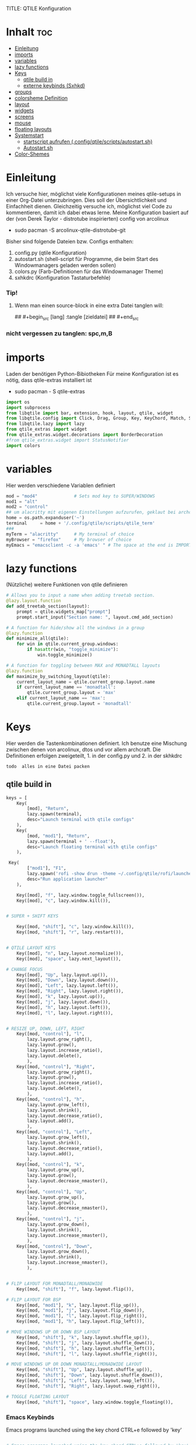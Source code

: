 TITLE: QTILE Konfiguration
#+AUTHOR: igelchri
#+DESCRIPTION: igelchri's  personal qtile config.
#+PROPERTY: header-args :tangle config.py
#+auto_tangle: t
#+STARTUP: showeverything
* Inhalt :toc:
- [[#einleitung][Einleitung]]
- [[#imports][imports]]
- [[#variables][variables]]
- [[#lazy-functions][lazy functions]]
- [[#keys][Keys]]
  - [[#qtile-build-in][qtile build in]]
  - [[#externe-keybinds-sxhkd][externe keybinds (Sxhkd)]]
- [[#groups][groups]]
- [[#colorsheme-definition][colorsheme Definition]]
- [[#layout][layout]]
- [[#widgets][widgets]]
- [[#screens][screens]]
- [[#mouse][mouse]]
- [[#floating-layouts][floating layouts]]
- [[#systemstart][Systemstart]]
  - [[#startscript-aufrufen-configqtilescriptsautostartsh][startscript aufrufen (.config/qtile/scripts/autostart.sh)]]
  - [[#autostartsh][Autostart.sh]]
- [[#color-shemes][Color-Shemes]]

* Einleitung 
Ich versuche hier, möglichst viele Konfigurationen meines qtile-setups in einer Org-Datei unterzubringen. Dies soll der Übersichtlichkeit und Einfachheit dienen. Gleichzeitig versuche ich, möglichst viel Code zu kommentieren, damit ich dabei etwas lerne.
Meine Konfiguration basiert auf der (von Derek Taylor - distrotube inspirierten) config von arcolinux
- sudo pacman -S arcolinux-qtile-distrotube-git

Bisher sind folgende Dateien bzw. Configs enthalten:
1. config.py (qtile Konfiguration)
2. autostart.sh (shell-script für Programme, die beim Start des Windowmanagers geladen werden sollen)
3. colors.py (Farb-Definitionen für das Windowmanager Theme)
4. sxhkdrc (Konfiguration Tastaturbefehle)

*** Tip! 
**** Wenn man einen source-block in eine extra Datei tanglen will:
## #+begin_src [lang] :tangle [zieldatei]
## #+end_src
*** nicht vergessen zu tanglen: spc,m,B

* imports 
Laden der benötigen Python-Bibiotheken
Für meine Konfiguration ist es nötig, dass qtile-extras installiert ist
- sudo pacman - S qtile-extras

#+begin_src python
import os
import subprocess
from libqtile import bar, extension, hook, layout, qtile, widget
from libqtile.config import Click, Drag, Group, Key, KeyChord, Match, Screen
from libqtile.lazy import lazy
from qtile_extras import widget
from qtile_extras.widget.decorations import BorderDecoration
#from qtile_extras.widget import StatusNotifier
import colors
#+end_src

* variables
Hier werden verschiedene Variablen definiert

#+begin_src python
mod = "mod4"              # Sets mod key to SUPER/WINDOWS
mod1 = "alt"
mod2 = "control"
## um alacritty mit eigenen Einstellungen aufzurufen, geklaut bei archcraft
home = os.path.expanduser('~')
terminal     = home + '/.config/qtile/scripts/qtile_term'
###
myTerm = "alacritty"      # My terminal of choice
myBrowser = "firefox"     # My browser of choice
myEmacs = "emacsclient -c -a 'emacs' " # The space at the end is IMPORTANT!
#+end_src

* lazy functions 
(Nützliche) weitere Funktionen von qtile definieren

#+begin_src python
# Allows you to input a name when adding treetab section.
@lazy.layout.function
def add_treetab_section(layout):
    prompt = qtile.widgets_map["prompt"]
    prompt.start_input("Section name: ", layout.cmd_add_section)

# A function for hide/show all the windows in a group
@lazy.function
def minimize_all(qtile):
    for win in qtile.current_group.windows:
        if hasattr(win, "toggle_minimize"):
            win.toggle_minimize()
           
# A function for toggling between MAX and MONADTALL layouts
@lazy.function
def maximize_by_switching_layout(qtile):
    current_layout_name = qtile.current_group.layout.name
    if current_layout_name == 'monadtall':
        qtile.current_group.layout = 'max'
    elif current_layout_name == 'max':
        qtile.current_group.layout = 'monadtall'
#+end_src

* Keys 
Hier werden die Tastenkombinationen definiert. Ich benutze eine Mischung zwischen denen von arcolinux, dtos und vor allem archcraft.
Die Definitionen erfolgen zweigeteilt, 1. in der config.py und 2. in der skhkdrc
: todo  alles in eine Datei packen

** qtile build in 
#+begin_src python
keys = [
    Key(
		[mod], "Return", 
		lazy.spawn(terminal), 
		desc="Launch terminal with qtile configs"
	),
    Key(
		[mod, "mod1"], "Return", 
		lazy.spawn(terminal + ' --float'), 
		desc="Launch floating terminal with qtile configs"
	),

 Key(
		["mod1"], "F1", 
		lazy.spawn('rofi -show drun -theme ~/.config/qtile/rofi/launcher.rasi'), 
		desc="Run application launcher"
	),
   
    Key([mod], "f", lazy.window.toggle_fullscreen()),
    Key([mod], "c", lazy.window.kill()),


# SUPER + SHIFT KEYS

    Key([mod, "shift"], "c", lazy.window.kill()),
    Key([mod, "shift"], "r", lazy.restart()),


# QTILE LAYOUT KEYS
    Key([mod], "n", lazy.layout.normalize()),
    Key([mod], "space", lazy.next_layout()),

# CHANGE FOCUS
    Key([mod], "Up", lazy.layout.up()),
    Key([mod], "Down", lazy.layout.down()),
    Key([mod], "Left", lazy.layout.left()),
    Key([mod], "Right", lazy.layout.right()),
    Key([mod], "k", lazy.layout.up()),
    Key([mod], "j", lazy.layout.down()),
    Key([mod], "h", lazy.layout.left()),
    Key([mod], "l", lazy.layout.right()),


# RESIZE UP, DOWN, LEFT, RIGHT
    Key([mod, "control"], "l",
        lazy.layout.grow_right(),
        lazy.layout.grow(),
        lazy.layout.increase_ratio(),
        lazy.layout.delete(),
        ),
    Key([mod, "control"], "Right",
        lazy.layout.grow_right(),
        lazy.layout.grow(),
        lazy.layout.increase_ratio(),
        lazy.layout.delete(),
        ),
    Key([mod, "control"], "h",
        lazy.layout.grow_left(),
        lazy.layout.shrink(),
        lazy.layout.decrease_ratio(),
        lazy.layout.add(),
        ),
    Key([mod, "control"], "Left",
        lazy.layout.grow_left(),
        lazy.layout.shrink(),
        lazy.layout.decrease_ratio(),
        lazy.layout.add(),
        ),
    Key([mod, "control"], "k",
        lazy.layout.grow_up(),
        lazy.layout.grow(),
        lazy.layout.decrease_nmaster(),
        ),
    Key([mod, "control"], "Up",
        lazy.layout.grow_up(),
        lazy.layout.grow(),
        lazy.layout.decrease_nmaster(),
        ),
    Key([mod, "control"], "j",
        lazy.layout.grow_down(),
        lazy.layout.shrink(),
        lazy.layout.increase_nmaster(),
        ),
    Key([mod, "control"], "Down",
        lazy.layout.grow_down(),
        lazy.layout.shrink(),
        lazy.layout.increase_nmaster(),
        ),


# FLIP LAYOUT FOR MONADTALL/MONADWIDE
    Key([mod, "shift"], "f", lazy.layout.flip()),

# FLIP LAYOUT FOR BSP
    Key([mod, "mod1"], "k", lazy.layout.flip_up()),
    Key([mod, "mod1"], "j", lazy.layout.flip_down()),
    Key([mod, "mod1"], "l", lazy.layout.flip_right()),
    Key([mod, "mod1"], "h", lazy.layout.flip_left()),

# MOVE WINDOWS UP OR DOWN BSP LAYOUT
    Key([mod, "shift"], "k", lazy.layout.shuffle_up()),
    Key([mod, "shift"], "j", lazy.layout.shuffle_down()),
    Key([mod, "shift"], "h", lazy.layout.shuffle_left()),
    Key([mod, "shift"], "l", lazy.layout.shuffle_right()),

# MOVE WINDOWS UP OR DOWN MONADTALL/MONADWIDE LAYOUT
    Key([mod, "shift"], "Up", lazy.layout.shuffle_up()),
    Key([mod, "shift"], "Down", lazy.layout.shuffle_down()),
    Key([mod, "shift"], "Left", lazy.layout.swap_left()),
    Key([mod, "shift"], "Right", lazy.layout.swap_right()),

# TOGGLE FLOATING LAYOUT
    Key([mod, "shift"], "space", lazy.window.toggle_floating()),
#+end_src

*** Emacs Keybinds 
 Emacs programs launched using the key chord CTRL+e followed by 'key'
 
#+begin_src python

# Emacs programs launched using the key chord CTRL+e followed by 'key'
    KeyChord([mod],"e", [
        Key([], "e", lazy.spawn(myEmacs), desc='Emacs Dashboard'),
        Key([], "a", lazy.spawn(myEmacs + "--eval '(emms-play-directory-tree \"~/Music/\")'"), desc='Emacs EMMS'),
        Key([], "b", lazy.spawn(myEmacs + "--eval '(ibuffer)'"), desc='Emacs Ibuffer'),
        Key([], "d", lazy.spawn(myEmacs + "--eval '(dired nil)'"), desc='Emacs Dired'),
        Key([], "i", lazy.spawn(myEmacs + "--eval '(erc)'"), desc='Emacs ERC'),
        Key([], "s", lazy.spawn(myEmacs + "--eval '(eshell)'"), desc='Emacs Eshell'),
        Key([], "v", lazy.spawn(myEmacs + "--eval '(vterm)'"), desc='Emacs Vterm'),
        Key([], "w", lazy.spawn(myEmacs + "--eval '(eww \"distro.tube\")'"), desc='Emacs EWW'),
        Key([], "F4", lazy.spawn("killall emacs"),
                      lazy.spawn("/usr/bin/emacs --daemon"),
                      desc='Kill/restart the Emacs daemon')
    ]),
#+end_src

*** dmenu/ rofi Keybinds 
Dmenu/rofi scripts launched using the key chord SUPER+p followed by 'key'
 
#+begin_src python
    # Dmenu/rofi scripts launched using the key chord SUPER+p followed by 'key'
    KeyChord([mod], "p", [
        Key([], "h", lazy.spawn("dm-hub -r"), desc='List all dmscripts'),
        Key([], "a", lazy.spawn("dm-sounds -r"), desc='Choose ambient sound'),
        Key([], "b", lazy.spawn("dm-setbg -r"), desc='Set background'),
        Key([], "c", lazy.spawn("dtos-colorscheme -r"), desc='Choose color scheme'),
        Key([], "e", lazy.spawn("dm-confedit -r"), desc='Choose a config file to edit'),
        Key([], "i", lazy.spawn("dm-maim -r"), desc='Take a screenshot'),
        Key([], "k", lazy.spawn("dm-kill -r"), desc='Kill processes '),
        Key([], "m", lazy.spawn("dm-man -r"), desc='View manpages'),
        Key([], "n", lazy.spawn("dm-note -r"), desc='Store and copy notes'),
        Key([], "o", lazy.spawn("dm-bookman -r"), desc='Browser bookmarks'),
        Key([], "p", lazy.spawn("rofi-pass"), desc='Logout menu'),
        Key([], "q", lazy.spawn("dm-logout -r"), desc='Logout menu'),
        Key([], "r", lazy.spawn("dm-radio -r"), desc='Listen to online radio'),
        Key([], "s", lazy.spawn("dm-websearch -r"), desc='Search various engines'),
        Key([], "t", lazy.spawn("dm-translate -r"), desc='Translate text')
    ])
]
#+end_src

** externe keybinds (Sxhkd) 
Hier der Inhalt der sxhkdrc. Geklaut bei arcolinux
: todo überarbeiten

#+begin_src sh :tangle ./sxhkd/sxhkdrc
#################################################################
# KEYBOARD BINDINGS FOR ANY TWM
#################################################################

#################################################################
# SUPER + FUNCTION KEYS
#################################################################
#Meld
super + F5
    meld

#Vlc
super + F6
    vlc --video-on-top

#Virtualbox
super + F7
    virtualbox

#Thunar
super + F8
    thunar

#Rofi Fullscreen
super + F11
    rofi -theme-str 'window \{width: 100%;height: 100%;\}' -show drun

#Rofi
super + F12
    rofi -show drun



#################################################################
# SUPER + ... KEYS
#################################################################

#Browser
super + w
   firefox 

#archlinux-logout
super + x
    archlinux-logout

#powermenu
super + shift + x
#    arcolinux-powermenu
     ~/.config/qtile/scripts/powermenu.sh

#alacritty
super + Return
    alacritty

#Xkill
super + Escape
    xkill

#Keyboard dependent
#alacritty
super + KP_Enter
	alacritty

#################################################################
# SUPER + SHIFT KEYS
#################################################################

#File-Manager
super + shift + Return
	thunar


#dmenu
super + shift + d
	dmenu_run -i -nb '#191919' -nf '#fea63c' -sb '#fea63c' -sf '#191919' -fn 'NotoMonoRegular:bold:pixelsize=14'
    ## Eingabeleiste oben am Bildschirm, nb und nf sind nichtselektiert, sb und sf ist selektiert, fn ist Schrift

#dmenu
super + d
rofi -no-config -no-lazy-grab -show drun -modi drun -theme ~/.config/qtile/rofi/launcher.rasi

#reload sxhkd:
super + shift + s
	pkill -USR1 -x sxhkd


#################################################################
# CONTROL + ALT KEYS
#################################################################


#################################################################
#     FUNCTION KEYS
#################################################################

#xfce4-terminal dropdown
F12
    xfce4-terminal --drop-down


#################################################################
#     MULTIMEDIA KEYS
#################################################################

#Raises volume
XF86AudioRaiseVolume
    amixer set Master 10%+

#Lowers volume
XF86AudioLowerVolume
    amixer set Master 10%-

#Mute
XF86AudioMute
    amixer -D pulse set Master 1+ toggle

#Playerctl works for Pragha, Spotify and others
#Delete the line for playerctl if you want to use mpc
#and replace it with the corresponding code
#mpc works for e.g.ncmpcpp
#mpc toggle
#mpc next
#mpc prev
#mpc stop

#PLAY
XF86AudioPlay
    playerctl play-pause

#Next
XF86AudioNext
    playerctl next

#previous
XF86AudioPrev
    playerctl previous

#Stop
XF86AudioStop
    playerctl stop

#Brightness up
XF86MonBrightnessUp
    xbacklight -inc 10

#Brightness down
XF86MonBrightnessDown
    xbacklight -dec 10
#+end_src

* groups 
Hier werden die desktops (tags) definiert.
Anzahl bei names muss mit Anzahl in labels übereinstimmen.
DT hat hier verschieden layouts definiert
: todo Herausfinden ob es möglich, ein standardlayout zu definieren, damit man nich 9 mal das gleiche schreiben muss

#+begin_src python

groups = []
group_names = ["1", "2", "3", "4", "5", "6", "7", "8", "9",]

group_labels = ["1", "2", "3", "4", "5", "6", "7", "8", "9",]
#group_labels = ["DEV", "WWW", "SYS", "DOC", "VBOX", "CHAT", "MUS", "VID", "GFX",]
#group_labels = ["", "", "", "", "", "", "", "", "",]

group_layouts = ["monadtall", "monadtall", "tile", "tile", "monadtall", "monadtall", "monadtall", "monadtall", "monadtall"]

for i in range(len(group_names)):
    groups.append(
        Group(
            name=group_names[i],
            layout=group_layouts[i].lower(),
            label=group_labels[i],
        ))
 
for i in groups:
    keys.extend(
        [
            # mod1 + letter of group = switch to group
            Key(
                [mod],
                i.name,
                lazy.group[i.name].toscreen(),
                desc="Switch to group {}".format(i.name),
            ),
            # mod1 + shift + letter of group = move focused window to group
            Key(
                [mod, "shift"],
                i.name,
                lazy.window.togroup(i.name, switch_group=False),
                desc="Move focused window to group {}".format(i.name),
            ),
        ]
    )
#+end_src

* colorsheme Definition 
DT hat ein script, mit dem er das theme ändern kann. Hier wird das Theme konfiguriert.
Die Definition der einzelnen Themes folgen weiter unten

#+begin_src python
### COLORSCHEME ###
# Colors are defined in a separate 'colors.py' file.
# There 10 colorschemes available to choose from:
#
# colors = colors.DoomOne
# colors = colors.Dracula
# colors = colors.GruvboxDark
# colors = colors.MonokaiPro
# colors = colors.Nord
# colors = colors.OceanicNext
# colors = colors.Palenight
# colors = colors.SolarizedDark
# colors = colors.SolarizedLight
# colors = colors.TomorrowNight
#
# It is best not manually change the colorscheme; instead run 'dtos-colorscheme'
# which is set to 'MOD + p c'

#colors = colors.DoomOne
colors = colors.Everblush
#
#+end_src

* layout 
Hier werden die Fensterlayouts definiert

#+begin_src python

layout_theme = {"border_width": 2,
                "margin": 8,
                "border_focus": colors[8],
                "border_normal": colors[0]
                }

layouts = [
    #layout.Bsp(**layout_theme),
    #layout.Floating(**layout_theme)
    #layout.RatioTile(**layout_theme),
    #layout.VerticalTile(**layout_theme),
    #layout.Matrix(**layout_theme),
    layout.MonadTall(**layout_theme),
    #layout.MonadWide(**layout_theme),
    layout.Tile(
         shift_windows=True,
         border_width = 0,
         margin = 0,
         ratio = 0.335,
         ),
    layout.Max(
         border_width = 0,
         margin = 0,
         ),
    #layout.Stack(**layout_theme, num_stacks=2),
    #layout.Columns(**layout_theme),
    #layout.TreeTab(
    #     font = "Ubuntu Bold",
    #     fontsize = 11,
    #     border_width = 0,
    #     bg_color = colors[0],
    #     active_bg = colors[8],
    #     active_fg = colors[2],
    #     inactive_bg = colors[1],
    #     inactive_fg = colors[0],
    #     padding_left = 8,
    #     padding_x = 8,
    #     padding_y = 6,
    #     sections = ["ONE", "TWO", "THREE"],
    #     section_fontsize = 10,
    #     section_fg = colors[7],
    #     section_top = 15,
    #     section_bottom = 15,
    #     level_shift = 8,
    #     vspace = 3,
    #     panel_width = 240
    #     ),
    #layout.Zoomy(**layout_theme),
]
#+end_src

* widgets 
Hier wird die Statusbar definiert.
Wichtig: das Modul für die Tastatureinstellung entfernen, sonst schaltet es immer auf US-Keyboard um
: todo Lösung finden

#+begin_src python

widget_defaults = dict(
    font="Ubuntu Bold",
    fontsize = 12,
    padding = 0,
    background=colors[0]
)

extension_defaults = widget_defaults.copy()

def init_widgets_list():
    widgets_list = [
        widget.Image(
                 filename = "~/.config/qtile/icons/logo.png",
                 scale = "False",
                 mouse_callbacks = {'Button1': lambda: qtile.cmd_spawn(myTerm)},
                 ),
        widget.Prompt(
                 font = "Ubuntu Mono",
                 fontsize=14,
                 foreground = colors[1]
        ),
        widget.GroupBox(
                 fontsize = 11,
                 margin_y = 5,
                 margin_x = 5,
                 padding_y = 0,
                 padding_x = 1,
                 borderwidth = 3,
                 active = colors[8],
                 inactive = colors[1],
                 rounded = False,
                 highlight_color = colors[2],
                 highlight_method = "line",
                 this_current_screen_border = colors[7],
                 this_screen_border = colors [4],
                 other_current_screen_border = colors[7],
                 other_screen_border = colors[4],
                 ),
        widget.TextBox(
                 text = '|',
                 font = "Ubuntu Mono",
                 foreground = colors[1],
                 padding = 2,
                 fontsize = 14
                 ),
        widget.CurrentLayoutIcon(
                 # custom_icon_paths = [os.path.expanduser("~/.config/qtile/icons")],
                 foreground = colors[1],
                 padding = 4,
                 scale = 0.6
                 ),
        widget.CurrentLayout(
                 foreground = colors[1],
                 padding = 5
                 ),
        widget.TextBox(
                 text = '|',
                 font = "Ubuntu Mono",
                 foreground = colors[1],
                 padding = 2,
                 fontsize = 14
                 ),
        widget.WindowName(
                 foreground = colors[6],
                 max_chars = 40
                 ),
        widget.GenPollText(
                 update_interval = 300,
                 func = lambda: subprocess.check_output("printf $(uname -r)", shell=True, text=True),
                 foreground = colors[3],
                 fmt = '❤  {}',
                 decorations=[
                     BorderDecoration(
                         colour = colors[3],
                         border_width = [0, 0, 2, 0],
                     )
                 ],
                 ),
        widget.Spacer(length = 8),
        widget.CPU(
                 format = '▓  Cpu: {load_percent}%',
                 foreground = colors[4],
                 decorations=[
                     BorderDecoration(
                         colour = colors[4],
                         border_width = [0, 0, 2, 0],
                     )
                 ],
                 ),
        widget.Spacer(length = 8),
        widget.Memory(
                 foreground = colors[8],
                 mouse_callbacks = {'Button1': lambda: qtile.cmd_spawn(myTerm + ' -e htop')},
                 format = '{MemUsed: .0f}{mm}',
                 fmt = '🖥  Mem: {} used',
                 decorations=[
                     BorderDecoration(
                         colour = colors[8],
                         border_width = [0, 0, 2, 0],
                     )
                 ],
                 ),
        widget.Spacer(length = 8),
        widget.DF(
                 update_interval = 60,
                 foreground = colors[5],
                 mouse_callbacks = {'Button1': lambda: qtile.cmd_spawn(myTerm + ' -e df')},
                 partition = '/',
                 #format = '[{p}] {uf}{m} ({r:.0f}%)',
                 format = '{uf}{m} free',
                 fmt = '🖴  Disk: {}',
                 visible_on_warn = False,
                 decorations=[
                     BorderDecoration(
                         colour = colors[5],
                         border_width = [0, 0, 2, 0],
                     )
                 ],
                 ),
        widget.Spacer(length = 8),
        widget.Volume(
                 foreground = colors[7],
                 fmt = '🕫  Vol: {}',
                 decorations=[
                     BorderDecoration(
                         colour = colors[7],
                         border_width = [0, 0, 2, 0],
                     )
                 ],
                 ),
        widget.Spacer(length = 8),
        widget.Clock(
                 foreground = colors[8],
                 format = "⏱  %a, %d.%b - %H:%M",
                 decorations=[
                     BorderDecoration(
                         colour = colors[8],
                         border_width = [0, 0, 2, 0],
                     )
                 ],
                 ),
        widget.Spacer(length = 8),
        widget.Systray(padding = 3),
        widget.Spacer(length = 8),

        ]
    return widgets_list
#+end_src

* screens 
Hier werden die Monitore konfiguriert
Achtung: Es kann nur 1 Systray geben, daher die Lösung unten 
: todo Anzahl der widgets anpassen, 22 und 23 passen bei mir nicht

#+begin_src python
def init_widgets_screen1():
    widgets_screen1 = init_widgets_list()
    return widgets_screen1 

# All other monitors' bars will display everything but widgets 22 (systray) and 23 (spacer).
def init_widgets_screen2():
    widgets_screen2 = init_widgets_list()
    del widgets_screen2[22:24]
    return widgets_screen2

# For adding transparency to your bar, add (background="#00000000") to the "Screen" line(s)
# For ex: Screen(top=bar.Bar(widgets=init_widgets_screen2(), background="#00000000", size=24)),

def init_screens():
    return [Screen(top=bar.Bar(widgets=init_widgets_screen1(), size=26)),
            Screen(top=bar.Bar(widgets=init_widgets_screen2(), size=26)),
            Screen(top=bar.Bar(widgets=init_widgets_screen2(), size=26))]

if __name__ in ["config", "__main__"]:
    screens = init_screens()
    widgets_list = init_widgets_list()
    widgets_screen1 = init_widgets_screen1()
    widgets_screen2 = init_widgets_screen2()

def window_to_prev_group(qtile):
    if qtile.currentWindow is not None:
        i = qtile.groups.index(qtile.currentGroup)
        qtile.currentWindow.togroup(qtile.groups[i - 1].name)

def window_to_next_group(qtile):
    if qtile.currentWindow is not None:
        i = qtile.groups.index(qtile.currentGroup)
        qtile.currentWindow.togroup(qtile.groups[i + 1].name)

def window_to_previous_screen(qtile):
    i = qtile.screens.index(qtile.current_screen)
    if i != 0:
        group = qtile.screens[i - 1].group.name
        qtile.current_window.togroup(group)

def window_to_next_screen(qtile):
    i = qtile.screens.index(qtile.current_screen)
    if i + 1 != len(qtile.screens):
        group = qtile.screens[i + 1].group.name
        qtile.current_window.togroup(group)

def switch_screens(qtile):
    i = qtile.screens.index(qtile.current_screen)
    group = qtile.screens[i - 1].group
    qtile.current_screen.set_group(group)
#+end_src

* mouse 
Hier wird das Verhalten der Mouse konfiguriert

#+begin_src python
mouse = [
    Drag([mod], "Button1", lazy.window.set_position_floating(), start=lazy.window.get_position()),
    Drag([mod], "Button3", lazy.window.set_size_floating(), start=lazy.window.get_size()),
    Click([mod], "Button2", lazy.window.bring_to_front()),
]

dgroups_key_binder = None
dgroups_app_rules = []  # type: list
follow_mouse_focus = True
bring_front_click = False
cursor_warp = False
#+end_src

* floating layouts 
Hier wird definiert, welche Programme und Fenster floating starten

#+begin_src python
floating_layout = layout.Floating(
    border_focus=colors[8],
    border_width=2,
    float_rules=[
        # Run the utility of `xprop` to see the wm class and name of an X client.
        ,*layout.Floating.default_float_rules,
        Match(wm_class="confirmreset"),   # gitk
        Match(wm_class="dialog"),         # dialog boxes
        Match(wm_class="download"),       # downloads
        Match(wm_class="error"),          # error msgs
        Match(wm_class="file_progress"),  # file progress boxes
        Match(wm_class='kdenlive'),       # kdenlive
        Match(wm_class="makebranch"),     # gitk
        Match(wm_class="maketag"),        # gitk
        Match(wm_class="notification"),   # notifications
        Match(wm_class='pinentry-gtk-2'), # GPG key password entry
        Match(wm_class="ssh-askpass"),    # ssh-askpass
        Match(wm_class="toolbar"),        # toolbars
        Match(wm_class="Yad"),            # yad boxes
        Match(title="branchdialog"),      # gitk
        Match(title='Confirmation'),      # tastyworks exit box
        Match(title='Qalculate!'),        # qalculate-gtk
        Match(title="pinentry"),          # GPG key password entry
        Match(title="tastycharts"),       # tastytrade pop-out charts
        Match(title="tastytrade"),        # tastytrade pop-out side gutter
        Match(title="tastytrade - Portfolio Report"), # tastytrade pop-out allocation
        Match(wm_class="tasty.javafx.launcher.LauncherFxApp"), # tastytrade settings
    ]
)

######## Sonstiges
auto_fullscreen = True
focus_on_window_activation = "smart" # or focus
reconfigure_screens = True

# If things like steam games want to auto-minimize themselves when losing
# focus, should we respect this or not?
auto_minimize = True

# When using the Wayland backend, this can be used to configure input devices.
wl_input_rules = None
#+end_src

* Systemstart 
Was soll beim Start von qtile geladen werden.

** startscript aufrufen (.config/qtile/scripts/autostart.sh)
Aufruf des scripts autostart.sh

#+begin_src python
@hook.subscribe.startup_once
def start_once():
    home = os.path.expanduser('~')
    subprocess.call([home + '/.config/qtile/scripts/autostart.sh'])
#+end_src

** Autostart.sh 
Hier werden die Programme definiert, die gestartet werden sollen

#+begin_src sh :tangle ./scripts/autostart.ssh
#!/usr/bin/env bash 
#
# meine Autostart Datei für QTile
#
# Stand: 24-06-23

# Colorscheme auswählen (geht noch nicht)
COLORSCHEME=DoomOne

### AUTOSTART PROGRAMS ###
# extra from ArcoLinux
function run {
  if ! pgrep -x $(basename $1 | head -c 15) 1>/dev/null;
  then
    $@&
  fi
}

# Bildschirm einstellen
autorandr --change

# Desktop Wallpaper
feh --bg-fill /home/chris/.config/qtile/wall.jpg &
feh --bg-fill /home/chris/.config/qtile/wall.jpg &

#start sxhkd to replace Qtile native key-bindings
run sxhkd -c ~/.config/qtile/sxhkd/sxhkdrc &

# Picom 
picom --daemon &
# picom --config $HOME/.config/qtile/scripts/picom.conf &

# Emacs Daemon starten
/usr/bin/emacs --daemon &

#starting utility applications at boot time
#run variety &
run nm-applet &
#run pamac-tray &
run xfce4-power-manager &
numlockx on &
blueberry-tray &
/usr/lib/polkit-gnome/polkit-gnome-authentication-agent-1 &
/usr/lib/xfce4/notifyd/xfce4-notifyd &

# Enable Super Keys For Menu
ksuperkey -e 'Super_L=Alt_L|F1' &
ksuperkey -e 'Super_R=Alt_L|F1' &

#starting user applications at boot time
#run volumeicon &

## conky 

conky -c "$HOME"/.config/qtile/scripts/conky.conf || echo "Couldn't start conky."
#+end_src


#+begin_src python
# XXX: Gasp! We're lying here. In fact, nobody really uses or cares about this
# string besides java UI toolkits; you can see several discussions on the
# mailing lists, GitHub issues, and other WM documentation that suggest setting
# this string if your java app doesn't work correctly. We may as well just lie
# and say that we're a working one by default.
#
# We choose LG3D to maximize irony: it is a 3D non-reparenting WM written in
# java that happens to be on java's whitelist.
wmname = "LG3D"
#+end_src

* Color-Shemes
Hier werden die einzelnen Color-Shemes definiert. Geklaut bei dt

#+begin_src python :tangle colors.py
### DTOS Color-shemes
# If using transparency, make sure you add (background="#00000000") to 'Screen' line(s).
# Then, you can use RGBA color codes to add transparency to the colors below.
# For ex: colors = [["#282c34ee", "#282c34dd"], ...
DoomOne = [
    ["#282c34", "#282c34"], # bg
    ["#bbc2cf", "#bbc2cf"], # fg
    ["#1c1f24", "#1c1f24"], # color01
    ["#ff6c6b", "#ff6c6b"], # color02
    ["#98be65", "#98be65"], # color03
    ["#da8548", "#da8548"], # color04
    ["#51afef", "#51afef"], # color05
    ["#c678dd", "#c678dd"], # color06
    ["#46d9ff", "#46d9ff"]  # color15
    ]

Dracula  = [
    ["#282a36", "#282a36"], # bg
    ["#f8f8f2", "#f8f8f2"], # fg
    ["#000000", "#000000"], # color01
    ["#ff5555", "#ff5555"], # color02
    ["#50fa7b", "#50fa7b"], # color03
    ["#f1fa8c", "#f1fa8c"], # color04
    ["#bd93f9", "#bd93f9"], # color05
    ["#ff79c6", "#ff79c6"], # color06
    ["#9aedfe", "#9aedfe"]  # color15
    ]

GruvboxDark  = [
    ["#282828", "#282828"], # bg
    ["#ebdbb2", "#ebdbb2"], # fg
    ["#000000", "#000000"], # color01
    ["#fb4934", "#fb4934"], # color02
    ["#98971a", "#98971a"], # color03
    ["#d79921", "#d79921"], # color04
    ["#83a598", "#83a598"], # color05
    ["#d3869b", "#d3869b"], # color06
    ["#b8bb26", "#b8bb26"], # color11
    ]
MonokaiPro = [
    ["#2D2A2E", "#2D2A2E"], # bg
    ["#FCFCFA", "#FCFCFA"], # fg
    ["#403E41", "#403E41"], # color01
    ["#FF6188", "#FF6188"], # color02
    ["#A9DC76", "#A9DC76"], # color03
    ["#FFD866", "#FFD866"], # color04
    ["#FC9867", "#FC9867"], # color05
    ["#AB9DF2", "#AB9DF2"], # color06
    ["#78DCE8", "#78DCE8"]  # color07
    ]

Nord = [
    ["#2E3440", "#2E3440"], # bg
    ["#D8DEE9", "#D8DEE9"], # fg
    ["#3B4252", "#3B4252"], # color01
    ["#BF616A", "#BF616A"], # color02
    ["#A3BE8C", "#A3BE8C"], # color03
    ["#EBCB8B", "#EBCB8B"], # color04
    ["#81A1C1", "#81A1C1"], # color05
    ["#B48EAD", "#B48EAD"], # color06
    ["#88C0D0", "#88C0D0"]  # color07
    ]

OceanicNext = [
    ["#1b2b34", "#1b2b34"], # bg
    ["#d8dee9", "#d8dee9"], # fg
    ["#29414f", "#29414f"], # color01
    ["#ec5f67", "#ec5f67"], # color02
    ["#99c794", "#99c794"], # color03
    ["#fac863", "#fac863"], # color04
    ["#6699cc", "#6699cc"], # color05
    ["#c594c5", "#c594c5"], # color06
    ["#5fb3b3", "#5fb3b3"]  # color07
    ]

Palenight = [
    ["#292d3e", "#292d3e"], # bg
    ["#d0d0d0", "#d0d0d0"], # fg
    ["#434758", "#434758"], # color01
    ["#f07178", "#f07178"], # color02
    ["#c3e88d", "#c3e88d"], # color03
    ["#ffcb6b", "#ffcb6b"], # color04
    ["#82aaff", "#82aaff"], # color05
    ["#c792ea", "#c792ea"], # color06
    ["#89ddff", "#89ddff"]  # color15
    ]

SolarizedDark = [
    ["#002b36", "#002b36"], # bg
    ["#839496", "#839496"], # fg
    ["#073642", "#073642"], # color01
    ["#dc322f", "#dc322f"], # color02
    ["#859900", "#859900"], # color03
    ["#b58900", "#b58900"], # color04
    ["#268bd2", "#268bd2"], # color05
    ["#d33682", "#d33682"], # color06
    ["#2aa198", "#2aa198"]  # color15
    ]

SolarizedLight = [
    ["#fdf6e3", "#fdf6e3"], # bg
    ["#657b83", "#657b83"], # fg
    ["#ece5ac", "#ece5ac"], # color01
    ["#dc322f", "#dc322f"], # color02
    ["#859900", "#859900"], # color03
    ["#b58900", "#b58900"], # color04
    ["#268bd2", "#268bd2"], # color05
    ["#d33682", "#d33682"], # color06
    ["#2aa198", "#2aa198"]  # color15
    ]

TomorrowNight = [
    ["#1d1f21", "#1d1f21"], # bg
    ["#c5c8c6", "#c5c8c6"], # fg
    ["#373b41", "#373b41"], # color01
    ["#cc6666", "#cc6666"], # color02
    ["#b5bd68", "#b5bd68"], # color03
    ["#e6c547", "#e6c547"], # color04
    ["#81a2be", "#81a2be"], # color05
    ["#b294bb", "#b294bb"], # color06
    ["#70c0ba", "#70c0ba"]  # color15
    ]
## hier mal ein Versuch für Everblush
Everblush = [
    ["#2f343f", "#2f343f"], # bg  (arc farben)
    ["#dadada", "#dadada"], # fg
    ["#232a2d", "#232a2d"], # color01 black
    ["#e57474", "#e57474"], # color02 red
    ["#8ccf7e", "#8ccf7e"], # color03 green
    ["#e5c76b", "#e5c76b"], # color04 yellow
    ["#67b0e8", "#67b0e8"], # color05 blue
    ["#c47fd5", "#c47fd5"], # color06 magenta
    ["#6cbfbf", "#6cbfbf"]  # color15 cyan
   
] 
#+end_src
